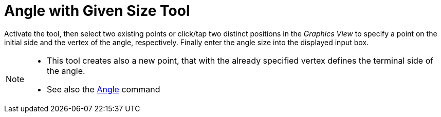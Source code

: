 = Angle with Given Size Tool
:page-en: tools/Angle_with_Given_Size
ifdef::env-github[:imagesdir: /en/modules/ROOT/assets/images]

Activate the tool, then select two existing points or click/tap two distinct positions in the _Graphics View_ to specify a point on the initial side and the vertex of the angle, respectively. Finally enter the angle size into the displayed input box. 


[NOTE]
====

* This tool creates also a new point, that with the already specified vertex defines the terminal side of the angle.
* See also the xref:/commands/Angle.adoc[Angle] command

====
